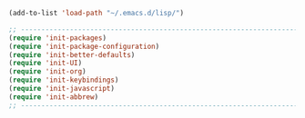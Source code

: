 


#+BEGIN_SRC emacs-lisp
(add-to-list 'load-path "~/.emacs.d/lisp/")

;; -------------------------------------------------------------------------
(require 'init-packages)
(require 'init-package-configuration)
(require 'init-better-defaults)
(require 'init-UI)
(require 'init-org)
(require 'init-keybindings)
(require 'init-javascript)
(require 'init-abbrew)
;; -------------------------------------------------------------------------
#+END_SRC
